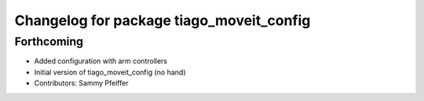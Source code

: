 ^^^^^^^^^^^^^^^^^^^^^^^^^^^^^^^^^^^^^^^^^
Changelog for package tiago_moveit_config
^^^^^^^^^^^^^^^^^^^^^^^^^^^^^^^^^^^^^^^^^

Forthcoming
-----------
* Added configuration with arm controllers
* Initial version of tiago_moveit_config (no hand)
* Contributors: Sammy Pfeiffer
